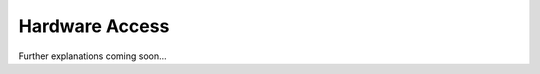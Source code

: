 .. _target_bf_systems_hardware:
Hardware Access
===============

Further explanations coming soon...
